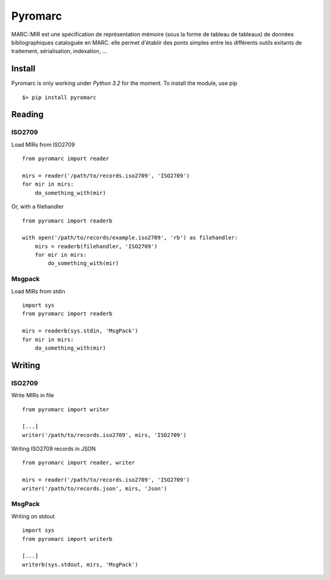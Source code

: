 ========
Pyromarc
========

.. image:: https://secure.travis-ci.org/agrausem/pyromarc.png?branch=master
    :target: https://travis-ci.org/agrausem/pyromarc

.. image:: https://coveralls.io/repos/agrausem/pyromarc/badge.png?branch=master
    :target: https://coveralls.io/r/agrausem/pyromarc?branch=master

MARC::MIR est une spécification de représentation mémoire (sous la forme de
tableau de tableaux) de données bibliographiques cataloguée en MARC. elle
permet d'établir des ponts simples entre les différents outils exitants de
traitement, sérialisation, indexation, ...

Install
=======

Pyromarc is only working under *Python 3.2* for the moment. To install the module, use pip :: 

    $> pip install pyromarc


Reading
=======

ISO2709
-------

Load MIRs from ISO2709 ::

    from pyromarc import reader

    mirs = reader('/path/to/records.iso2709', 'ISO2709')
    for mir in mirs:
        do_something_with(mir)

Or, with a filehandler ::

    from pyromarc import readerb

    with open('/path/to/records/example.iso2709', 'rb') as filehandler:
        mirs = readerb(filehandler, 'ISO2709')
        for mir in mirs:
            do_something_with(mir)


Msgpack
-------

Load MIRs from stdin ::

    import sys
    from pyromarc import readerb

    mirs = readerb(sys.stdin, 'MsgPack')
    for mir in mirs:
        do_something_with(mir)


Writing
=======

ISO2709
-------

Write MIRs in file ::

    from pyromarc import writer

    [...]
    writer('/path/to/records.iso2709', mirs, 'ISO2709')

Writing ISO2709 records in JSON ::

    from pyromarc import reader, writer

    mirs = reader('/path/to/records.iso2709', 'ISO2709')
    writer('/path/to/records.json', mirs, 'Json')


MsgPack
-------

Writing on stdout ::

    import sys
    from pyromarc import writerb

    [...]
    writerb(sys.stdout, mirs, 'MsgPack')
